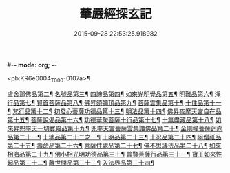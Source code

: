 #-*- mode: org; -*-
#+DATE: 2015-09-28 22:53:25.918982
#+TITLE: 華嚴經探玄記
#+PROPERTY: CBETA_ID T35n1733
#+PROPERTY: ID KR6e0004
#+PROPERTY: SOURCE Taisho Tripitaka Vol. 35, No. 1733
#+PROPERTY: VOL 35
#+PROPERTY: BASEEDITION T
#+PROPERTY: WITNESS T@LI

<pb:KR6e0004_T_000-0107a>¶

[[file:KR6e0004_003.txt::003-0146c8][盧舍那佛品第二¶]]
[[file:KR6e0004_004.txt::004-0166c8][名號品第三¶]]
[[file:KR6e0004_004.txt::0171b14][四諦品第四¶]]
[[file:KR6e0004_004.txt::0171c15][如來光明覺品第五¶]]
[[file:KR6e0004_004.txt::0175b19][明難品第六¶]]
[[file:KR6e0004_004.txt::0184c13][淨行品第七¶]]
[[file:KR6e0004_004.txt::0186b21][賢首菩薩品第八¶]]
[[file:KR6e0004_005.txt::005-0192b6][佛昇須彌頂品第九¶]]
[[file:KR6e0004_005.txt::0193c12][菩薩雲集品第十¶]]
[[file:KR6e0004_005.txt::0195b26][十住品第十一¶]]
[[file:KR6e0004_005.txt::0201a24][梵行品第十二¶]]
[[file:KR6e0004_005.txt::0202c23][初發心菩薩功德品第十三¶]]
[[file:KR6e0004_005.txt::0207c23][明法品第十四¶]]
[[file:KR6e0004_006.txt::006-0212b29][佛昇夜摩天宮自在品第十五¶]]
[[file:KR6e0004_006.txt::0213b5][菩薩說偈品第十六¶]]
[[file:KR6e0004_006.txt::0216b4][功德華聚菩薩十行品第十七¶]]
[[file:KR6e0004_006.txt::0232a6][十無盡藏品第十八¶]]
[[file:KR6e0004_007.txt::007-0235c27][如來昇兜率天一切寶殿品第十九¶]]
[[file:KR6e0004_007.txt::0239a18][兜率天宮菩薩雲集讚佛品第二十¶]]
[[file:KR6e0004_007.txt::0241c24][金剛幢菩薩迴向品第二十一¶]]
[[file:KR6e0004_009.txt::009-0277a6][十地品第二十二之一¶]]
[[file:KR6e0004_015.txt::015-0380a6][十明品第二十三¶]]
[[file:KR6e0004_015.txt::0382c22][十忍品第二十四¶]]
[[file:KR6e0004_015.txt::0389a23][阿僧祇品第二十五¶]]
[[file:KR6e0004_015.txt::0390b11][壽命品第二十六¶]]
[[file:KR6e0004_015.txt::0390c26][菩薩住處品第二十七¶]]
[[file:KR6e0004_015.txt::0391c26][佛不思議法品第二十八¶]]
[[file:KR6e0004_015.txt::0397a16][如來相海品第二十九¶]]
[[file:KR6e0004_016.txt::016-0400c6][佛小相光明功德品第三十¶]]
[[file:KR6e0004_016.txt::0403a14][普賢菩薩行品第三十一¶]]
[[file:KR6e0004_016.txt::0405a7][寶王如來性起品第三十二¶]]
[[file:KR6e0004_017.txt::017-0418b13][離世間品第三十三¶]]
[[file:KR6e0004_018.txt::018-0440b6][入法界品第三十四¶]]
